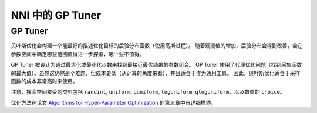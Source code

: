 NNI 中的 GP Tuner
==============================

GP Tuner
--------

贝叶斯优化会构建一个能最好的描述优化目标的后验分布函数（使用高斯过程）。 随着观测值的增加，后验分布会得到改善，会在参数空间中确定哪些范围值得进一步探索，哪一些不值得。

GP Tuner 被设计为通过最大化或最小化步数来找到最接近最优结果的参数组合。 GP Tuner 使用了代理优化问题（找到采集函数的最大值）。虽然这仍然是个难题，但成本更低（从计算的角度来看），并且适合于作为通用工具。 因此，贝叶斯优化适合于采样函数的成本非常高时来使用。

注意，搜索空间接受的类型包括 ``randint``\ , ``uniform``\ , ``quniform``\ ,  ``loguniform``\ , ``qloguniform``\ ，以及数值的 ``choice``。

优化方法在论文 `Algorithms for Hyper-Parameter Optimization <https://papers.nips.cc/paper/4443-algorithms-for-hyper-parameter-optimization.pdf>`__ 的第三章中有详细描述。
